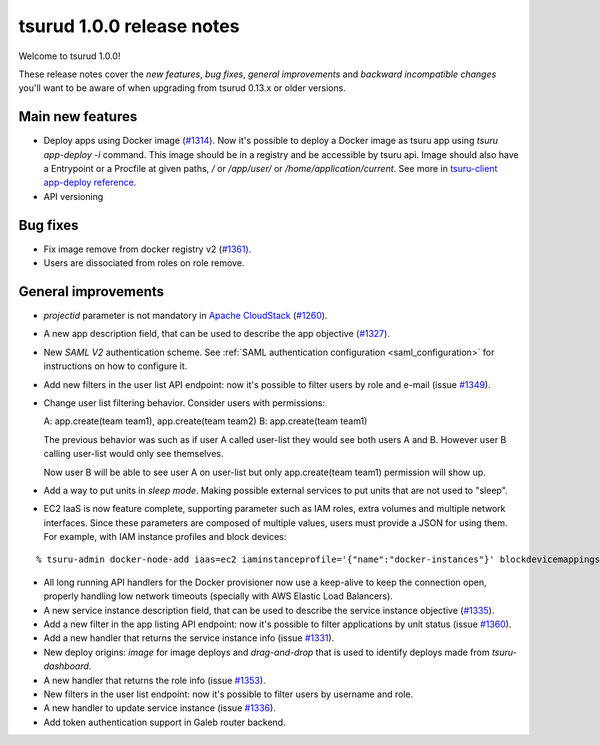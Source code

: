 .. Copyright 2016 tsuru authors. All rights reserved.
   Use of this source code is governed by a BSD-style
   license that can be found in the LICENSE file.

==========================
tsurud 1.0.0 release notes
==========================

Welcome to tsurud 1.0.0!

These release notes cover the `new features`, `bug fixes`, `general
improvements` and `backward incompatible changes` you'll want to be aware of
when upgrading from tsurud 0.13.x or older versions.

Main new features
=================

* Deploy apps using Docker image (`#1314 <https://github.com/tsuru/tsuru/issues/1314>`_).
  Now it's possible to deploy a Docker image as tsuru app using `tsuru
  app-deploy -i` command.  This image should be in a registry and be accessible
  by tsuru api. Image should also have a Entrypoint or a Procfile at given paths,
  `/` or `/app/user/` or `/home/application/current`. See more in `tsuru-client
  app-deploy reference <https://tsuru-client.readthedocs.org/en/latest/reference.html#deploy>`_.

* API versioning

Bug fixes
=========

* Fix image remove from docker registry v2 (`#1361 <https://github.com/tsuru/tsuru/issues/1361>`_).

* Users are dissociated from roles on role remove. 

General improvements
====================

* `projectid` parameter is not mandatory in `Apache CloudStack
  <https://cloudstack.apache.org/>`_ (`#1260 <https://github.com/tsuru/tsuru/issues/1260>`_).

* A new app description field, that can be used to describe the app objective
  (`#1327 <https://github.com/tsuru/tsuru/issues/1327>`_).

* New `SAML V2` authentication scheme. See :ref:`SAML authentication configuration <saml_configuration>`
  for instructions on how to configure it.

* Add new filters in the user list API endpoint: now it's possible to filter
  users by role and e-mail (issue `#1349 <https://github.com/tsuru/tsuru/issues/1349>`_).

* Change user list filtering behavior. Consider users with permissions:

  A: app.create(team team1), app.create(team team2)
  B: app.create(team team1)

  The previous behavior was such as if user A called user-list they would
  see both users A and B. However user B calling user-list would only see
  themselves.

  Now user B will be able to see user A on user-list but only
  app.create(team team1) permission will show up.

* Add a way to put units in `sleep mode`.
  Making possible external services to put units that are not used to "sleep".

* EC2 IaaS is now feature complete, supporting parameter such as IAM roles,
  extra volumes and multiple network interfaces. Since these parameters are
  composed of multiple values, users must provide a JSON for using them. For
  example, with IAM instance profiles and block devices:

.. highlight:: bash

::

    % tsuru-admin docker-node-add iaas=ec2 iaminstanceprofile='{"name":"docker-instances"}' blockdevicemappings='[[{"DeviceName":"/dev/sda1","Ebs":{"VolumeSize":100}}]' ...

* All long running API handlers for the Docker provisioner now use a keep-alive
  to keep the connection open, properly handling low network timeouts
  (specially with AWS Elastic Load Balancers).

* A new service instance description field, that can be used to describe the service
  instance objective (`#1335 <https://github.com/tsuru/tsuru/issues/1335>`_).

* Add a new filter in the app listing API endpoint: now it's possible to filter
  applications by unit status (issue `#1360 <https://github.com/tsuru/tsuru/issues/1360>`_).

* Add a new handler that returns the service instance info
  (issue `#1331 <https://github.com/tsuru/tsuru/issues/1331>`_).

* New deploy origins: `image` for image deploys and `drag-and-drop` that is used
  to identify deploys made from `tsuru-dashboard`.

* A new handler that returns the role info
  (issue `#1353 <https://github.com/tsuru/tsuru/issues/1353>`_).

* New filters in the user list endpoint: now it's possible to filter users by username
  and role.

* A new handler to update service instance (issue `#1336 <https://github.com/tsuru/tsuru/issues/1336>`_).

* Add token authentication support in Galeb router backend. 
